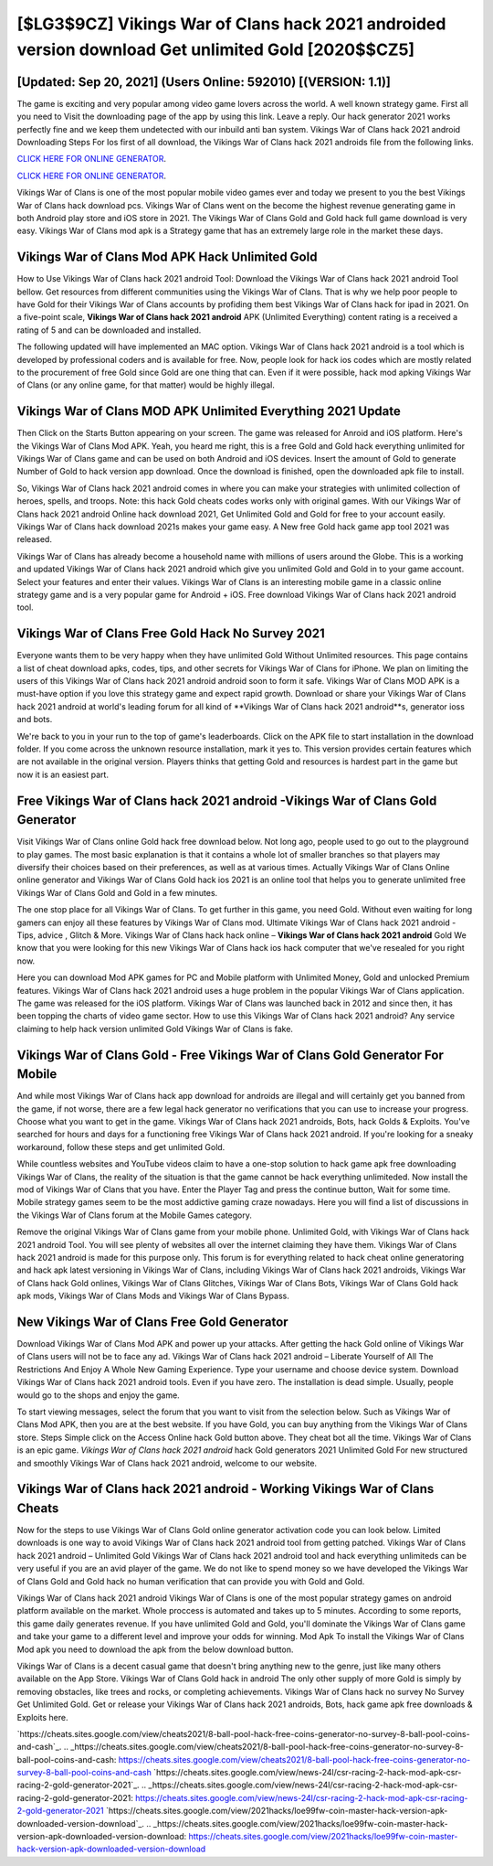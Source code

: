[$LG3$9CZ] Vikings War of Clans hack 2021 androided version download Get unlimited Gold [2020$$CZ5]
=========

[Updated: Sep 20, 2021] (Users Online: 592010) [(VERSION: 1.1)]
---------

The game is exciting and very popular among video game lovers across the world. A well known strategy game.  First all you need to Visit the downloading page of the app by using this link.  Leave a reply.  Our hack generator 2021 works perfectly fine and we keep them undetected with our inbuild anti ban system.  Vikings War of Clans hack 2021 android Downloading Steps For Ios first of all download, the Vikings War of Clans hack 2021 androids file from the following links.

`CLICK HERE FOR ONLINE GENERATOR`_.

.. _CLICK HERE FOR ONLINE GENERATOR: http://livedld.xyz/8f0cded

`CLICK HERE FOR ONLINE GENERATOR`_.

.. _CLICK HERE FOR ONLINE GENERATOR: http://livedld.xyz/8f0cded

Vikings War of Clans is one of the most popular mobile video games ever and today we present to you the best Vikings War of Clans hack download pcs.  Vikings War of Clans went on the become the highest revenue generating game in both Android play store and iOS store in 2021. The Vikings War of Clans Gold and Gold hack full game download is very easy. Vikings War of Clans mod apk is a Strategy game that has an extremely large role in the market these days.

Vikings War of Clans Mod APK  Hack Unlimited Gold
---------

How to Use Vikings War of Clans hack 2021 android Tool: Download the Vikings War of Clans hack 2021 android Tool bellow.  Get resources from different communities using the Vikings War of Clans. That is why we help poor people to have Gold for their Vikings War of Clans accounts by profiding them best Vikings War of Clans hack for ipad in 2021.  On a five-point scale, **Vikings War of Clans hack 2021 android** APK (Unlimited Everything) content rating is a received a rating of 5 and can be downloaded and installed.

The following updated will have implemented an MAC option. Vikings War of Clans hack 2021 android is a tool which is developed by professional coders and is available for free. Now, people look for hack ios codes which are mostly related to the procurement of free Gold since Gold are one thing that can. Even if it were possible, hack mod apking Vikings War of Clans (or any online game, for that matter) would be highly illegal.


Vikings War of Clans MOD APK Unlimited Everything 2021 Update
---------

Then Click on the Starts Button appearing on your screen.  The game was released for Anroid and iOS platform. Here's the Vikings War of Clans Mod APK.  Yeah, you heard me right, this is a free Gold and Gold hack everything unlimited for ‎Vikings War of Clans game and can be used on both Android and iOS devices.  Insert the amount of Gold to generate Number of Gold to hack version app download.  Once the download is finished, open the downloaded apk file to install.

So, Vikings War of Clans hack 2021 android comes in where you can make your strategies with unlimited collection of heroes, spells, and troops.  Note: this hack Gold cheats codes works only with original games.  With our Vikings War of Clans hack 2021 android Online hack download 2021, Get Unlimited Gold and Gold for free to your account easily. Vikings War of Clans hack download 2021s makes your game easy.  A New free Gold hack game app tool 2021 was released.

Vikings War of Clans has already become a household name with millions of users around the Globe.  This is a working and updated ‎Vikings War of Clans hack 2021 android which give you unlimited Gold and Gold in to your game account.  Select your features and enter their values. Vikings War of Clans is an interesting mobile game in a classic online strategy game and is a very popular game for Android + iOS.  Free download Vikings War of Clans hack 2021 android tool.

Vikings War of Clans Free Gold Hack No Survey 2021
---------

Everyone wants them to be very happy when they have unlimited Gold Without Unlimited resources.  This page contains a list of cheat download apks, codes, tips, and other secrets for Vikings War of Clans for iPhone.  We plan on limiting the users of this Vikings War of Clans hack 2021 android android soon to form it safe.  Vikings War of Clans MOD APK is a must-have option if you love this strategy game and expect rapid growth.  Download or share your Vikings War of Clans hack 2021 android at world's leading forum for all kind of **Vikings War of Clans hack 2021 android**s, generator ioss and bots.

We're back to you in your run to the top of game's leaderboards. Click on the APK file to start installation in the download folder. If you come across the unknown resource installation, mark it yes to. This version provides certain features which are not available in the original version.  Players thinks that getting Gold and resources is hardest part in the game but now it is an easiest part.

Free Vikings War of Clans hack 2021 android -Vikings War of Clans Gold Generator
---------

Visit Vikings War of Clans online Gold hack free download below.  Not long ago, people used to go out to the playground to play games.  The most basic explanation is that it contains a whole lot of smaller branches so that players may diversify their choices based on their preferences, as well as at various times. Actually Vikings War of Clans Online online generator and Vikings War of Clans Gold hack ios 2021 is an online tool that helps you to generate unlimited free Vikings War of Clans Gold and Gold in a few minutes.

The one stop place for all Vikings War of Clans. To get further in this game, you need Gold. Without even waiting for long gamers can enjoy all these features by Vikings War of Clans mod.  Ultimate Vikings War of Clans hack 2021 android - Tips, advice , Glitch & More.  Vikings War of Clans hack hack online – **Vikings War of Clans hack 2021 android** Gold We know that you were looking for this new Vikings War of Clans hack ios hack computer that we've resealed for you right now.

Here you can download Mod APK games for PC and Mobile platform with Unlimited Money, Gold and unlocked Premium features.  Vikings War of Clans hack 2021 android uses a huge problem in the popular Vikings War of Clans application.  The game was released for the iOS platform. Vikings War of Clans was launched back in 2012 and since then, it has been topping the charts of video game sector.  How to use this Vikings War of Clans hack 2021 android?  Any service claiming to help hack version unlimited Gold Vikings War of Clans is fake.

Vikings War of Clans Gold - Free Vikings War of Clans Gold Generator For Mobile
---------

And while most Vikings War of Clans hack app download for androids are illegal and will certainly get you banned from the game, if not worse, there are a few legal hack generator no verifications that you can use to increase your progress. Choose what you want to get in the game. Vikings War of Clans hack 2021 androids, Bots, hack Golds & Exploits.  You've searched for hours and days for a functioning free Vikings War of Clans hack 2021 android. If you're looking for a sneaky workaround, follow these steps and get unlimited Gold.

While countless websites and YouTube videos claim to have a one-stop solution to hack game apk free downloading Vikings War of Clans, the reality of the situation is that the game cannot be hack everything unlimiteded.  Now install the mod of Vikings War of Clans that you have. Enter the Player Tag and press the continue button, Wait for some time. Mobile strategy games seem to be the most addictive gaming craze nowadays.  Here you will find a list of discussions in the Vikings War of Clans forum at the Mobile Games category.

Remove the original Vikings War of Clans game from your mobile phone.  Unlimited Gold, with Vikings War of Clans hack 2021 android Tool.  You will see plenty of websites all over the internet claiming they have them. Vikings War of Clans hack 2021 android is made for this purpose only.  This forum is for everything related to hack cheat online generatoring and hack apk latest versioning in Vikings War of Clans, including Vikings War of Clans hack 2021 androids, Vikings War of Clans hack Gold onlines, Vikings War of Clans Glitches, Vikings War of Clans Bots, Vikings War of Clans Gold hack apk mods, Vikings War of Clans Mods and Vikings War of Clans Bypass.

New Vikings War of Clans Free Gold Generator
---------

Download Vikings War of Clans Mod APK and power up your attacks.  After getting the hack Gold online of Vikings War of Clans users will not be to face any ad. Vikings War of Clans hack 2021 android – Liberate Yourself of All The Restrictions And Enjoy A Whole New Gaming Experience. Type your username and choose device system. Download Vikings War of Clans hack 2021 android tools.  Even if you have zero. The installation is dead simple.  Usually, people would go to the shops and enjoy the game.

To start viewing messages, select the forum that you want to visit from the selection below. Such as Vikings War of Clans Mod APK, then you are at the best website.  If you have Gold, you can buy anything from the Vikings War of Clans store.  Steps Simple click on the Access Online hack Gold button above.  They cheat bot all the time. Vikings War of Clans is an epic game.  *Vikings War of Clans hack 2021 android* hack Gold generators 2021 Unlimited Gold For new structured and smoothly Vikings War of Clans hack 2021 android, welcome to our website.

Vikings War of Clans hack 2021 android - Working Vikings War of Clans Cheats
---------

Now for the steps to use Vikings War of Clans Gold online generator activation code you can look below.  Limited downloads is one way to avoid Vikings War of Clans hack 2021 android tool from getting patched.  Vikings War of Clans hack 2021 android – Unlimited Gold Vikings War of Clans hack 2021 android tool and hack everything unlimiteds can be very useful if you are an avid player of the game.  We do not like to spend money so we have developed the Vikings War of Clans Gold and Gold hack no human verification that can provide you with Gold and Gold.

Vikings War of Clans hack 2021 android Vikings War of Clans is one of the most popular strategy games on android platform available on the market.  Whole proccess is automated and takes up to 5 minutes. According to some reports, this game daily generates revenue. If you have unlimited Gold and Gold, you'll dominate the ‎Vikings War of Clans game and take your game to a different level and improve your odds for winning. Mod Apk To install the Vikings War of Clans Mod apk you need to download the apk from the below download button.

Vikings War of Clans is a decent casual game that doesn't bring anything new to the genre, just like many others available on the App Store.  Vikings War of Clans Gold hack in android The only other supply of more Gold is simply by removing obstacles, like trees and rocks, or completing achievements.  Vikings War of Clans hack no survey No Survey Get Unlimited Gold.  Get or release your Vikings War of Clans hack 2021 androids, Bots, hack game apk free downloads & Exploits here.

`https://cheats.sites.google.com/view/cheats2021/8-ball-pool-hack-free-coins-generator-no-survey-8-ball-pool-coins-and-cash`_.
.. _https://cheats.sites.google.com/view/cheats2021/8-ball-pool-hack-free-coins-generator-no-survey-8-ball-pool-coins-and-cash: https://cheats.sites.google.com/view/cheats2021/8-ball-pool-hack-free-coins-generator-no-survey-8-ball-pool-coins-and-cash
`https://cheats.sites.google.com/view/news-24l/csr-racing-2-hack-mod-apk-csr-racing-2-gold-generator-2021`_.
.. _https://cheats.sites.google.com/view/news-24l/csr-racing-2-hack-mod-apk-csr-racing-2-gold-generator-2021: https://cheats.sites.google.com/view/news-24l/csr-racing-2-hack-mod-apk-csr-racing-2-gold-generator-2021
`https://cheats.sites.google.com/view/2021hacks/loe99fw-coin-master-hack-version-apk-downloaded-version-download`_.
.. _https://cheats.sites.google.com/view/2021hacks/loe99fw-coin-master-hack-version-apk-downloaded-version-download: https://cheats.sites.google.com/view/2021hacks/loe99fw-coin-master-hack-version-apk-downloaded-version-download